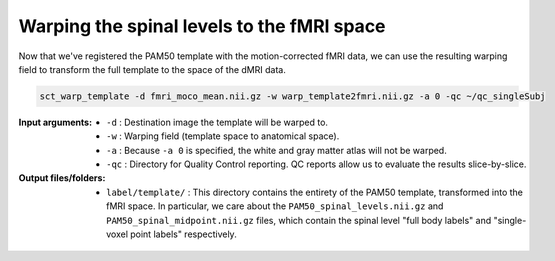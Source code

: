 Warping the spinal levels to the fMRI space
###########################################

Now that we've registered the PAM50 template with the motion-corrected fMRI data, we can use the resulting warping field to transform the full template to the space of the dMRI data.

.. code::

   sct_warp_template -d fmri_moco_mean.nii.gz -w warp_template2fmri.nii.gz -a 0 -qc ~/qc_singleSubj

:Input arguments:
   - ``-d`` : Destination image the template will be warped to.
   - ``-w`` : Warping field (template space to anatomical space).
   - ``-a`` : Because ``-a 0`` is specified, the white and gray matter atlas will not be warped.
   - ``-qc`` : Directory for Quality Control reporting. QC reports allow us to evaluate the results slice-by-slice.

:Output files/folders:
   - ``label/template/`` : This directory contains the entirety of the PAM50 template, transformed into the fMRI space. In particular, we care about the ``PAM50_spinal_levels.nii.gz`` and ``PAM50_spinal_midpoint.nii.gz`` files, which contain the spinal level "full body labels" and "single-voxel point labels" respectively.

.. figure:: https://raw.githubusercontent.com/spinalcordtoolbox/doc-figures/master/processing-fmri-data/spinal-levels.png
   :align: center